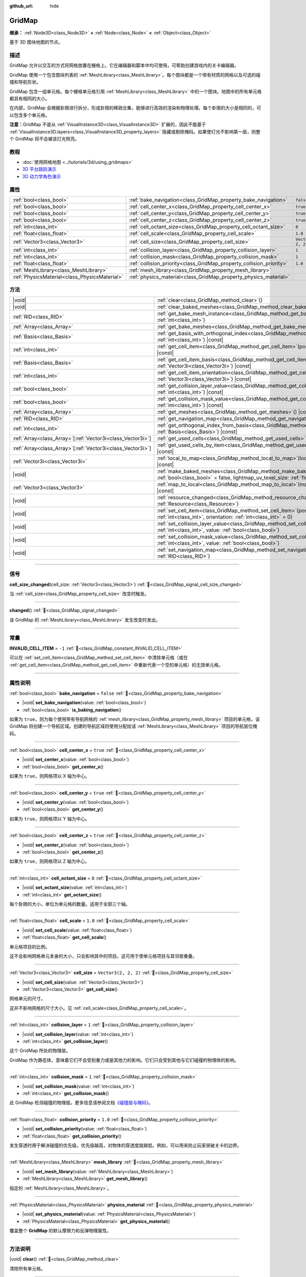 :github_url: hide

.. meta::
	:keywords: tilemap

.. DO NOT EDIT THIS FILE!!!
.. Generated automatically from Godot engine sources.
.. Generator: https://github.com/godotengine/godot/tree/4.3/doc/tools/make_rst.py.
.. XML source: https://github.com/godotengine/godot/tree/4.3/modules/gridmap/doc_classes/GridMap.xml.

.. _class_GridMap:

GridMap
=======

**继承：** :ref:`Node3D<class_Node3D>` **<** :ref:`Node<class_Node>` **<** :ref:`Object<class_Object>`

基于 3D 图块地图的节点。

.. rst-class:: classref-introduction-group

描述
----

GridMap 允许以交互的方式将网格放置在栅格上。它在编辑器和脚本中均可使用，可帮助创建游戏内的关卡编辑器。

GridMap 使用一个包含图块列表的 :ref:`MeshLibrary<class_MeshLibrary>`\ 。每个图块都是一个带有材质的网格以及可选的碰撞和导航形状。

GridMap 包含一组单元格。每个栅格单元格引用 :ref:`MeshLibrary<class_MeshLibrary>` 中的一个图块。地图中的所有单元格都具有相同的大小。

在内部，GridMap 会根据卦限进行拆分，形成卦限的稀疏合集，能够进行高效的渲染和物理处理。每个卦限的大小是相同的，可以包含多个单元格。

\ **注意：**\ GridMap 不是从 :ref:`VisualInstance3D<class_VisualInstance3D>` 扩展的，因此不能基于 :ref:`VisualInstance3D.layers<class_VisualInstance3D_property_layers>` 隐藏或剔除掩码。如果使灯光不影响第一层，则整个 GridMap 将不会被该灯光照亮。

.. rst-class:: classref-introduction-group

教程
----

- :doc:`使用网格地图 <../tutorials/3d/using_gridmaps>`

- `3D 平台跳跃演示 <https://godotengine.org/asset-library/asset/2748>`__

- `3D 动力学角色演示 <https://godotengine.org/asset-library/asset/2739>`__

.. rst-class:: classref-reftable-group

属性
----

.. table::
   :widths: auto

   +-----------------------------------------------+----------------------------------------------------------------------+----------------------+
   | :ref:`bool<class_bool>`                       | :ref:`bake_navigation<class_GridMap_property_bake_navigation>`       | ``false``            |
   +-----------------------------------------------+----------------------------------------------------------------------+----------------------+
   | :ref:`bool<class_bool>`                       | :ref:`cell_center_x<class_GridMap_property_cell_center_x>`           | ``true``             |
   +-----------------------------------------------+----------------------------------------------------------------------+----------------------+
   | :ref:`bool<class_bool>`                       | :ref:`cell_center_y<class_GridMap_property_cell_center_y>`           | ``true``             |
   +-----------------------------------------------+----------------------------------------------------------------------+----------------------+
   | :ref:`bool<class_bool>`                       | :ref:`cell_center_z<class_GridMap_property_cell_center_z>`           | ``true``             |
   +-----------------------------------------------+----------------------------------------------------------------------+----------------------+
   | :ref:`int<class_int>`                         | :ref:`cell_octant_size<class_GridMap_property_cell_octant_size>`     | ``8``                |
   +-----------------------------------------------+----------------------------------------------------------------------+----------------------+
   | :ref:`float<class_float>`                     | :ref:`cell_scale<class_GridMap_property_cell_scale>`                 | ``1.0``              |
   +-----------------------------------------------+----------------------------------------------------------------------+----------------------+
   | :ref:`Vector3<class_Vector3>`                 | :ref:`cell_size<class_GridMap_property_cell_size>`                   | ``Vector3(2, 2, 2)`` |
   +-----------------------------------------------+----------------------------------------------------------------------+----------------------+
   | :ref:`int<class_int>`                         | :ref:`collision_layer<class_GridMap_property_collision_layer>`       | ``1``                |
   +-----------------------------------------------+----------------------------------------------------------------------+----------------------+
   | :ref:`int<class_int>`                         | :ref:`collision_mask<class_GridMap_property_collision_mask>`         | ``1``                |
   +-----------------------------------------------+----------------------------------------------------------------------+----------------------+
   | :ref:`float<class_float>`                     | :ref:`collision_priority<class_GridMap_property_collision_priority>` | ``1.0``              |
   +-----------------------------------------------+----------------------------------------------------------------------+----------------------+
   | :ref:`MeshLibrary<class_MeshLibrary>`         | :ref:`mesh_library<class_GridMap_property_mesh_library>`             |                      |
   +-----------------------------------------------+----------------------------------------------------------------------+----------------------+
   | :ref:`PhysicsMaterial<class_PhysicsMaterial>` | :ref:`physics_material<class_GridMap_property_physics_material>`     |                      |
   +-----------------------------------------------+----------------------------------------------------------------------+----------------------+

.. rst-class:: classref-reftable-group

方法
----

.. table::
   :widths: auto

   +--------------------------------------------------------------+-------------------------------------------------------------------------------------------------------------------------------------------------------------------------------------+
   | |void|                                                       | :ref:`clear<class_GridMap_method_clear>`\ (\ )                                                                                                                                      |
   +--------------------------------------------------------------+-------------------------------------------------------------------------------------------------------------------------------------------------------------------------------------+
   | |void|                                                       | :ref:`clear_baked_meshes<class_GridMap_method_clear_baked_meshes>`\ (\ )                                                                                                            |
   +--------------------------------------------------------------+-------------------------------------------------------------------------------------------------------------------------------------------------------------------------------------+
   | :ref:`RID<class_RID>`                                        | :ref:`get_bake_mesh_instance<class_GridMap_method_get_bake_mesh_instance>`\ (\ idx\: :ref:`int<class_int>`\ )                                                                       |
   +--------------------------------------------------------------+-------------------------------------------------------------------------------------------------------------------------------------------------------------------------------------+
   | :ref:`Array<class_Array>`                                    | :ref:`get_bake_meshes<class_GridMap_method_get_bake_meshes>`\ (\ )                                                                                                                  |
   +--------------------------------------------------------------+-------------------------------------------------------------------------------------------------------------------------------------------------------------------------------------+
   | :ref:`Basis<class_Basis>`                                    | :ref:`get_basis_with_orthogonal_index<class_GridMap_method_get_basis_with_orthogonal_index>`\ (\ index\: :ref:`int<class_int>`\ ) |const|                                           |
   +--------------------------------------------------------------+-------------------------------------------------------------------------------------------------------------------------------------------------------------------------------------+
   | :ref:`int<class_int>`                                        | :ref:`get_cell_item<class_GridMap_method_get_cell_item>`\ (\ position\: :ref:`Vector3i<class_Vector3i>`\ ) |const|                                                                  |
   +--------------------------------------------------------------+-------------------------------------------------------------------------------------------------------------------------------------------------------------------------------------+
   | :ref:`Basis<class_Basis>`                                    | :ref:`get_cell_item_basis<class_GridMap_method_get_cell_item_basis>`\ (\ position\: :ref:`Vector3i<class_Vector3i>`\ ) |const|                                                      |
   +--------------------------------------------------------------+-------------------------------------------------------------------------------------------------------------------------------------------------------------------------------------+
   | :ref:`int<class_int>`                                        | :ref:`get_cell_item_orientation<class_GridMap_method_get_cell_item_orientation>`\ (\ position\: :ref:`Vector3i<class_Vector3i>`\ ) |const|                                          |
   +--------------------------------------------------------------+-------------------------------------------------------------------------------------------------------------------------------------------------------------------------------------+
   | :ref:`bool<class_bool>`                                      | :ref:`get_collision_layer_value<class_GridMap_method_get_collision_layer_value>`\ (\ layer_number\: :ref:`int<class_int>`\ ) |const|                                                |
   +--------------------------------------------------------------+-------------------------------------------------------------------------------------------------------------------------------------------------------------------------------------+
   | :ref:`bool<class_bool>`                                      | :ref:`get_collision_mask_value<class_GridMap_method_get_collision_mask_value>`\ (\ layer_number\: :ref:`int<class_int>`\ ) |const|                                                  |
   +--------------------------------------------------------------+-------------------------------------------------------------------------------------------------------------------------------------------------------------------------------------+
   | :ref:`Array<class_Array>`                                    | :ref:`get_meshes<class_GridMap_method_get_meshes>`\ (\ ) |const|                                                                                                                    |
   +--------------------------------------------------------------+-------------------------------------------------------------------------------------------------------------------------------------------------------------------------------------+
   | :ref:`RID<class_RID>`                                        | :ref:`get_navigation_map<class_GridMap_method_get_navigation_map>`\ (\ ) |const|                                                                                                    |
   +--------------------------------------------------------------+-------------------------------------------------------------------------------------------------------------------------------------------------------------------------------------+
   | :ref:`int<class_int>`                                        | :ref:`get_orthogonal_index_from_basis<class_GridMap_method_get_orthogonal_index_from_basis>`\ (\ basis\: :ref:`Basis<class_Basis>`\ ) |const|                                       |
   +--------------------------------------------------------------+-------------------------------------------------------------------------------------------------------------------------------------------------------------------------------------+
   | :ref:`Array<class_Array>`\[:ref:`Vector3i<class_Vector3i>`\] | :ref:`get_used_cells<class_GridMap_method_get_used_cells>`\ (\ ) |const|                                                                                                            |
   +--------------------------------------------------------------+-------------------------------------------------------------------------------------------------------------------------------------------------------------------------------------+
   | :ref:`Array<class_Array>`\[:ref:`Vector3i<class_Vector3i>`\] | :ref:`get_used_cells_by_item<class_GridMap_method_get_used_cells_by_item>`\ (\ item\: :ref:`int<class_int>`\ ) |const|                                                              |
   +--------------------------------------------------------------+-------------------------------------------------------------------------------------------------------------------------------------------------------------------------------------+
   | :ref:`Vector3i<class_Vector3i>`                              | :ref:`local_to_map<class_GridMap_method_local_to_map>`\ (\ local_position\: :ref:`Vector3<class_Vector3>`\ ) |const|                                                                |
   +--------------------------------------------------------------+-------------------------------------------------------------------------------------------------------------------------------------------------------------------------------------+
   | |void|                                                       | :ref:`make_baked_meshes<class_GridMap_method_make_baked_meshes>`\ (\ gen_lightmap_uv\: :ref:`bool<class_bool>` = false, lightmap_uv_texel_size\: :ref:`float<class_float>` = 0.1\ ) |
   +--------------------------------------------------------------+-------------------------------------------------------------------------------------------------------------------------------------------------------------------------------------+
   | :ref:`Vector3<class_Vector3>`                                | :ref:`map_to_local<class_GridMap_method_map_to_local>`\ (\ map_position\: :ref:`Vector3i<class_Vector3i>`\ ) |const|                                                                |
   +--------------------------------------------------------------+-------------------------------------------------------------------------------------------------------------------------------------------------------------------------------------+
   | |void|                                                       | :ref:`resource_changed<class_GridMap_method_resource_changed>`\ (\ resource\: :ref:`Resource<class_Resource>`\ )                                                                    |
   +--------------------------------------------------------------+-------------------------------------------------------------------------------------------------------------------------------------------------------------------------------------+
   | |void|                                                       | :ref:`set_cell_item<class_GridMap_method_set_cell_item>`\ (\ position\: :ref:`Vector3i<class_Vector3i>`, item\: :ref:`int<class_int>`, orientation\: :ref:`int<class_int>` = 0\ )   |
   +--------------------------------------------------------------+-------------------------------------------------------------------------------------------------------------------------------------------------------------------------------------+
   | |void|                                                       | :ref:`set_collision_layer_value<class_GridMap_method_set_collision_layer_value>`\ (\ layer_number\: :ref:`int<class_int>`, value\: :ref:`bool<class_bool>`\ )                       |
   +--------------------------------------------------------------+-------------------------------------------------------------------------------------------------------------------------------------------------------------------------------------+
   | |void|                                                       | :ref:`set_collision_mask_value<class_GridMap_method_set_collision_mask_value>`\ (\ layer_number\: :ref:`int<class_int>`, value\: :ref:`bool<class_bool>`\ )                         |
   +--------------------------------------------------------------+-------------------------------------------------------------------------------------------------------------------------------------------------------------------------------------+
   | |void|                                                       | :ref:`set_navigation_map<class_GridMap_method_set_navigation_map>`\ (\ navigation_map\: :ref:`RID<class_RID>`\ )                                                                    |
   +--------------------------------------------------------------+-------------------------------------------------------------------------------------------------------------------------------------------------------------------------------------+

.. rst-class:: classref-section-separator

----

.. rst-class:: classref-descriptions-group

信号
----

.. _class_GridMap_signal_cell_size_changed:

.. rst-class:: classref-signal

**cell_size_changed**\ (\ cell_size\: :ref:`Vector3<class_Vector3>`\ ) :ref:`🔗<class_GridMap_signal_cell_size_changed>`

当 :ref:`cell_size<class_GridMap_property_cell_size>` 改变时触发。

.. rst-class:: classref-item-separator

----

.. _class_GridMap_signal_changed:

.. rst-class:: classref-signal

**changed**\ (\ ) :ref:`🔗<class_GridMap_signal_changed>`

该 GridMap 的 :ref:`MeshLibrary<class_MeshLibrary>` 发生改变时发出。

.. rst-class:: classref-section-separator

----

.. rst-class:: classref-descriptions-group

常量
----

.. _class_GridMap_constant_INVALID_CELL_ITEM:

.. rst-class:: classref-constant

**INVALID_CELL_ITEM** = ``-1`` :ref:`🔗<class_GridMap_constant_INVALID_CELL_ITEM>`

可以在 :ref:`set_cell_item<class_GridMap_method_set_cell_item>` 中清除单元格（或在 :ref:`get_cell_item<class_GridMap_method_get_cell_item>` 中重新代表一个空的单元格）的无效单元格。

.. rst-class:: classref-section-separator

----

.. rst-class:: classref-descriptions-group

属性说明
--------

.. _class_GridMap_property_bake_navigation:

.. rst-class:: classref-property

:ref:`bool<class_bool>` **bake_navigation** = ``false`` :ref:`🔗<class_GridMap_property_bake_navigation>`

.. rst-class:: classref-property-setget

- |void| **set_bake_navigation**\ (\ value\: :ref:`bool<class_bool>`\ )
- :ref:`bool<class_bool>` **is_baking_navigation**\ (\ )

如果为 ``true``\ ，则为每个使用带有导航网格的 :ref:`mesh_library<class_GridMap_property_mesh_library>` 项目的单元格，该 GridMap 将创建一个导航区域。创建的导航区域将使用分配给该 :ref:`MeshLibrary<class_MeshLibrary>` 项目的导航层位掩码。

.. rst-class:: classref-item-separator

----

.. _class_GridMap_property_cell_center_x:

.. rst-class:: classref-property

:ref:`bool<class_bool>` **cell_center_x** = ``true`` :ref:`🔗<class_GridMap_property_cell_center_x>`

.. rst-class:: classref-property-setget

- |void| **set_center_x**\ (\ value\: :ref:`bool<class_bool>`\ )
- :ref:`bool<class_bool>` **get_center_x**\ (\ )

如果为 ``true``\ ，则网格项以 X 轴为中心。

.. rst-class:: classref-item-separator

----

.. _class_GridMap_property_cell_center_y:

.. rst-class:: classref-property

:ref:`bool<class_bool>` **cell_center_y** = ``true`` :ref:`🔗<class_GridMap_property_cell_center_y>`

.. rst-class:: classref-property-setget

- |void| **set_center_y**\ (\ value\: :ref:`bool<class_bool>`\ )
- :ref:`bool<class_bool>` **get_center_y**\ (\ )

如果为 ``true``\ ，则网格项以 Y 轴为中心。

.. rst-class:: classref-item-separator

----

.. _class_GridMap_property_cell_center_z:

.. rst-class:: classref-property

:ref:`bool<class_bool>` **cell_center_z** = ``true`` :ref:`🔗<class_GridMap_property_cell_center_z>`

.. rst-class:: classref-property-setget

- |void| **set_center_z**\ (\ value\: :ref:`bool<class_bool>`\ )
- :ref:`bool<class_bool>` **get_center_z**\ (\ )

如果为 ``true``\ ，则网格项以 Z 轴为中心。

.. rst-class:: classref-item-separator

----

.. _class_GridMap_property_cell_octant_size:

.. rst-class:: classref-property

:ref:`int<class_int>` **cell_octant_size** = ``8`` :ref:`🔗<class_GridMap_property_cell_octant_size>`

.. rst-class:: classref-property-setget

- |void| **set_octant_size**\ (\ value\: :ref:`int<class_int>`\ )
- :ref:`int<class_int>` **get_octant_size**\ (\ )

每个卦限的大小，单位为单元格的数量。适用于全部三个轴。

.. rst-class:: classref-item-separator

----

.. _class_GridMap_property_cell_scale:

.. rst-class:: classref-property

:ref:`float<class_float>` **cell_scale** = ``1.0`` :ref:`🔗<class_GridMap_property_cell_scale>`

.. rst-class:: classref-property-setget

- |void| **set_cell_scale**\ (\ value\: :ref:`float<class_float>`\ )
- :ref:`float<class_float>` **get_cell_scale**\ (\ )

单元格项目的比例。

这不会影响网格单元本身的大小，只会影响其中的项目。这可用于使单元格项目与其邻居重叠。

.. rst-class:: classref-item-separator

----

.. _class_GridMap_property_cell_size:

.. rst-class:: classref-property

:ref:`Vector3<class_Vector3>` **cell_size** = ``Vector3(2, 2, 2)`` :ref:`🔗<class_GridMap_property_cell_size>`

.. rst-class:: classref-property-setget

- |void| **set_cell_size**\ (\ value\: :ref:`Vector3<class_Vector3>`\ )
- :ref:`Vector3<class_Vector3>` **get_cell_size**\ (\ )

网格单元的尺寸。

这并不影响网格的尺寸大小。见 :ref:`cell_scale<class_GridMap_property_cell_scale>`\ 。

.. rst-class:: classref-item-separator

----

.. _class_GridMap_property_collision_layer:

.. rst-class:: classref-property

:ref:`int<class_int>` **collision_layer** = ``1`` :ref:`🔗<class_GridMap_property_collision_layer>`

.. rst-class:: classref-property-setget

- |void| **set_collision_layer**\ (\ value\: :ref:`int<class_int>`\ )
- :ref:`int<class_int>` **get_collision_layer**\ (\ )

这个 GridMap 所处的物理层。

GridMap 作为静态体，意味着它们不会受到重力或是其他力的影响。它们只会受到其他与它们碰撞的物理体的影响。

.. rst-class:: classref-item-separator

----

.. _class_GridMap_property_collision_mask:

.. rst-class:: classref-property

:ref:`int<class_int>` **collision_mask** = ``1`` :ref:`🔗<class_GridMap_property_collision_mask>`

.. rst-class:: classref-property-setget

- |void| **set_collision_mask**\ (\ value\: :ref:`int<class_int>`\ )
- :ref:`int<class_int>` **get_collision_mask**\ (\ )

此 GridMap 检测碰撞的物理层。更多信息请参阅文档\ `《碰撞层与掩码》 <../tutorials/physics/physics_introduction.html#collision-layers-and-masks>`__\ 。

.. rst-class:: classref-item-separator

----

.. _class_GridMap_property_collision_priority:

.. rst-class:: classref-property

:ref:`float<class_float>` **collision_priority** = ``1.0`` :ref:`🔗<class_GridMap_property_collision_priority>`

.. rst-class:: classref-property-setget

- |void| **set_collision_priority**\ (\ value\: :ref:`float<class_float>`\ )
- :ref:`float<class_float>` **get_collision_priority**\ (\ )

发生穿透时用于解决碰撞的优先级。优先级越高，对物体的穿透度就越低。例如，可以用来防止玩家突破关卡的边界。

.. rst-class:: classref-item-separator

----

.. _class_GridMap_property_mesh_library:

.. rst-class:: classref-property

:ref:`MeshLibrary<class_MeshLibrary>` **mesh_library** :ref:`🔗<class_GridMap_property_mesh_library>`

.. rst-class:: classref-property-setget

- |void| **set_mesh_library**\ (\ value\: :ref:`MeshLibrary<class_MeshLibrary>`\ )
- :ref:`MeshLibrary<class_MeshLibrary>` **get_mesh_library**\ (\ )

指定的 :ref:`MeshLibrary<class_MeshLibrary>`\ 。

.. rst-class:: classref-item-separator

----

.. _class_GridMap_property_physics_material:

.. rst-class:: classref-property

:ref:`PhysicsMaterial<class_PhysicsMaterial>` **physics_material** :ref:`🔗<class_GridMap_property_physics_material>`

.. rst-class:: classref-property-setget

- |void| **set_physics_material**\ (\ value\: :ref:`PhysicsMaterial<class_PhysicsMaterial>`\ )
- :ref:`PhysicsMaterial<class_PhysicsMaterial>` **get_physics_material**\ (\ )

覆盖整个 **GridMap** 的默认摩擦力和反弹物理属性。

.. rst-class:: classref-section-separator

----

.. rst-class:: classref-descriptions-group

方法说明
--------

.. _class_GridMap_method_clear:

.. rst-class:: classref-method

|void| **clear**\ (\ ) :ref:`🔗<class_GridMap_method_clear>`

清除所有单元格。

.. rst-class:: classref-item-separator

----

.. _class_GridMap_method_clear_baked_meshes:

.. rst-class:: classref-method

|void| **clear_baked_meshes**\ (\ ) :ref:`🔗<class_GridMap_method_clear_baked_meshes>`

清除所有烘焙过的网格。见 :ref:`make_baked_meshes<class_GridMap_method_make_baked_meshes>`\ 。

.. rst-class:: classref-item-separator

----

.. _class_GridMap_method_get_bake_mesh_instance:

.. rst-class:: classref-method

:ref:`RID<class_RID>` **get_bake_mesh_instance**\ (\ idx\: :ref:`int<class_int>`\ ) :ref:`🔗<class_GridMap_method_get_bake_mesh_instance>`

返回索引为 ``idx`` 的烘焙网格的 :ref:`RID<class_RID>`\ 。

.. rst-class:: classref-item-separator

----

.. _class_GridMap_method_get_bake_meshes:

.. rst-class:: classref-method

:ref:`Array<class_Array>` **get_bake_meshes**\ (\ ) :ref:`🔗<class_GridMap_method_get_bake_meshes>`

返回当前 GridMap 中存在的所有烘焙网格的 :ref:`ArrayMesh<class_ArrayMesh>` 和 :ref:`Transform3D<class_Transform3D>` 引用的数组。

.. rst-class:: classref-item-separator

----

.. _class_GridMap_method_get_basis_with_orthogonal_index:

.. rst-class:: classref-method

:ref:`Basis<class_Basis>` **get_basis_with_orthogonal_index**\ (\ index\: :ref:`int<class_int>`\ ) |const| :ref:`🔗<class_GridMap_method_get_basis_with_orthogonal_index>`

返回沿向量 (x,y,z) 的 24 种可能旋转中的一种，每个分量为 -1、0 或 1。有关详细信息，请参阅 Godot 源代码。

.. rst-class:: classref-item-separator

----

.. _class_GridMap_method_get_cell_item:

.. rst-class:: classref-method

:ref:`int<class_int>` **get_cell_item**\ (\ position\: :ref:`Vector3i<class_Vector3i>`\ ) |const| :ref:`🔗<class_GridMap_method_get_cell_item>`

位于给定栅格坐标的 :ref:`MeshLibrary<class_MeshLibrary>` 项目的索引。如果单元格为空，则将返回 :ref:`INVALID_CELL_ITEM<class_GridMap_constant_INVALID_CELL_ITEM>`\ 。

.. rst-class:: classref-item-separator

----

.. _class_GridMap_method_get_cell_item_basis:

.. rst-class:: classref-method

:ref:`Basis<class_Basis>` **get_cell_item_basis**\ (\ position\: :ref:`Vector3i<class_Vector3i>`\ ) |const| :ref:`🔗<class_GridMap_method_get_cell_item_basis>`

返回为指定单元格提供方向的基。

.. rst-class:: classref-item-separator

----

.. _class_GridMap_method_get_cell_item_orientation:

.. rst-class:: classref-method

:ref:`int<class_int>` **get_cell_item_orientation**\ (\ position\: :ref:`Vector3i<class_Vector3i>`\ ) |const| :ref:`🔗<class_GridMap_method_get_cell_item_orientation>`

给定栅格坐标处的单元格的方向。如果该单元格为空，则返回 ``-1``\ 。

.. rst-class:: classref-item-separator

----

.. _class_GridMap_method_get_collision_layer_value:

.. rst-class:: classref-method

:ref:`bool<class_bool>` **get_collision_layer_value**\ (\ layer_number\: :ref:`int<class_int>`\ ) |const| :ref:`🔗<class_GridMap_method_get_collision_layer_value>`

返回 :ref:`collision_layer<class_GridMap_property_collision_layer>` 中是否启用了指定的层，给定的 ``layer_number`` 应在 1 和 32 之间。

.. rst-class:: classref-item-separator

----

.. _class_GridMap_method_get_collision_mask_value:

.. rst-class:: classref-method

:ref:`bool<class_bool>` **get_collision_mask_value**\ (\ layer_number\: :ref:`int<class_int>`\ ) |const| :ref:`🔗<class_GridMap_method_get_collision_mask_value>`

返回 :ref:`collision_mask<class_GridMap_property_collision_mask>` 中是否启用了指定的层，给定的 ``layer_number`` 应在 1 和 32 之间。

.. rst-class:: classref-item-separator

----

.. _class_GridMap_method_get_meshes:

.. rst-class:: classref-method

:ref:`Array<class_Array>` **get_meshes**\ (\ ) |const| :ref:`🔗<class_GridMap_method_get_meshes>`

返回对应于栅格中非空单元格的 :ref:`Transform3D<class_Transform3D>` 和 :ref:`Mesh<class_Mesh>` 引用的数组。变换在局部空间中指定。

.. rst-class:: classref-item-separator

----

.. _class_GridMap_method_get_navigation_map:

.. rst-class:: classref-method

:ref:`RID<class_RID>` **get_navigation_map**\ (\ ) |const| :ref:`🔗<class_GridMap_method_get_navigation_map>`

返回该 GridMap 节点用于其单元格烘焙导航网格的导航地图的 :ref:`RID<class_RID>`\ 。

该函数始终返回在 GridMap 节点上设置的地图，而不是 NavigationServer 上的地图。如果直接使用 NavigationServer API 更改地图，则 GridMap 节点将不会感知到地图的更改。

.. rst-class:: classref-item-separator

----

.. _class_GridMap_method_get_orthogonal_index_from_basis:

.. rst-class:: classref-method

:ref:`int<class_int>` **get_orthogonal_index_from_basis**\ (\ basis\: :ref:`Basis<class_Basis>`\ ) |const| :ref:`🔗<class_GridMap_method_get_orthogonal_index_from_basis>`

该函数考虑将旋转离散化为单位球体上的 24 个点，沿向量 (x,y,z) 放置，每个分量为 -1、0 或 1，并返回索引（在 0 到 23 的范围内 ) 最能代表物体方向的点。 有关详细信息，请参阅 Godot 源代码。

.. rst-class:: classref-item-separator

----

.. _class_GridMap_method_get_used_cells:

.. rst-class:: classref-method

:ref:`Array<class_Array>`\[:ref:`Vector3i<class_Vector3i>`\] **get_used_cells**\ (\ ) |const| :ref:`🔗<class_GridMap_method_get_used_cells>`

返回一个包含网格中非空单元格坐标的 :ref:`Vector3<class_Vector3>` 数组。

.. rst-class:: classref-item-separator

----

.. _class_GridMap_method_get_used_cells_by_item:

.. rst-class:: classref-method

:ref:`Array<class_Array>`\[:ref:`Vector3i<class_Vector3i>`\] **get_used_cells_by_item**\ (\ item\: :ref:`int<class_int>`\ ) |const| :ref:`🔗<class_GridMap_method_get_used_cells_by_item>`

返回所有具有 ``item`` 中指定的项目索引的单元格的数组。

.. rst-class:: classref-item-separator

----

.. _class_GridMap_method_local_to_map:

.. rst-class:: classref-method

:ref:`Vector3i<class_Vector3i>` **local_to_map**\ (\ local_position\: :ref:`Vector3<class_Vector3>`\ ) |const| :ref:`🔗<class_GridMap_method_local_to_map>`

返回包含给定 ``local_position`` 的单元格的地图坐标。如果 ``local_position`` 在全局坐标中，请考虑在将其传递给该方法之前使用 :ref:`Node3D.to_local<class_Node3D_method_to_local>`\ 。另请参阅 :ref:`map_to_local<class_GridMap_method_map_to_local>`\ 。

.. rst-class:: classref-item-separator

----

.. _class_GridMap_method_make_baked_meshes:

.. rst-class:: classref-method

|void| **make_baked_meshes**\ (\ gen_lightmap_uv\: :ref:`bool<class_bool>` = false, lightmap_uv_texel_size\: :ref:`float<class_float>` = 0.1\ ) :ref:`🔗<class_GridMap_method_make_baked_meshes>`

为指定的 :ref:`MeshLibrary<class_MeshLibrary>` 中的所有网格烘焙光照贴图数据。

.. rst-class:: classref-item-separator

----

.. _class_GridMap_method_map_to_local:

.. rst-class:: classref-method

:ref:`Vector3<class_Vector3>` **map_to_local**\ (\ map_position\: :ref:`Vector3i<class_Vector3i>`\ ) |const| :ref:`🔗<class_GridMap_method_map_to_local>`

返回栅格单元格在 GridMap 的局部坐标空间中的位置。要将返回值转换为全局坐标，请使用 :ref:`Node3D.to_global<class_Node3D_method_to_global>`\ 。另请参阅 :ref:`local_to_map<class_GridMap_method_local_to_map>`\ 。

.. rst-class:: classref-item-separator

----

.. _class_GridMap_method_resource_changed:

.. rst-class:: classref-method

|void| **resource_changed**\ (\ resource\: :ref:`Resource<class_Resource>`\ ) :ref:`🔗<class_GridMap_method_resource_changed>`

**已弃用：** Use :ref:`Resource.changed<class_Resource_signal_changed>` instead.

这个方法什么也不做。

.. rst-class:: classref-item-separator

----

.. _class_GridMap_method_set_cell_item:

.. rst-class:: classref-method

|void| **set_cell_item**\ (\ position\: :ref:`Vector3i<class_Vector3i>`, item\: :ref:`int<class_int>`, orientation\: :ref:`int<class_int>` = 0\ ) :ref:`🔗<class_GridMap_method_set_cell_item>`

设置由其栅格坐标引用的单元格的网格索引。

诸如 :ref:`INVALID_CELL_ITEM<class_GridMap_constant_INVALID_CELL_ITEM>` 之类的负的项目索引将清除该单元格。

可选地，可以传入该项目的方向。有关有效的方向值，请参阅 :ref:`get_orthogonal_index_from_basis<class_GridMap_method_get_orthogonal_index_from_basis>`\ 。

.. rst-class:: classref-item-separator

----

.. _class_GridMap_method_set_collision_layer_value:

.. rst-class:: classref-method

|void| **set_collision_layer_value**\ (\ layer_number\: :ref:`int<class_int>`, value\: :ref:`bool<class_bool>`\ ) :ref:`🔗<class_GridMap_method_set_collision_layer_value>`

根据 ``value``\ ，启用或禁用 :ref:`collision_layer<class_GridMap_property_collision_layer>` 中指定的层，给定的 ``layer_number`` 应在 1 和 32 之间。

.. rst-class:: classref-item-separator

----

.. _class_GridMap_method_set_collision_mask_value:

.. rst-class:: classref-method

|void| **set_collision_mask_value**\ (\ layer_number\: :ref:`int<class_int>`, value\: :ref:`bool<class_bool>`\ ) :ref:`🔗<class_GridMap_method_set_collision_mask_value>`

根据 ``value``\ ，启用或禁用 :ref:`collision_mask<class_GridMap_property_collision_mask>` 中指定的层，给定的 ``layer_number`` 应在 1 和 32 之间。

.. rst-class:: classref-item-separator

----

.. _class_GridMap_method_set_navigation_map:

.. rst-class:: classref-method

|void| **set_navigation_map**\ (\ navigation_map\: :ref:`RID<class_RID>`\ ) :ref:`🔗<class_GridMap_method_set_navigation_map>`

设置该导航地图的 :ref:`RID<class_RID>`\ ，该 GridMap 节点应该用于其单元格烘焙导航网格。

.. |virtual| replace:: :abbr:`virtual (本方法通常需要用户覆盖才能生效。)`
.. |const| replace:: :abbr:`const (本方法无副作用，不会修改该实例的任何成员变量。)`
.. |vararg| replace:: :abbr:`vararg (本方法除了能接受在此处描述的参数外，还能够继续接受任意数量的参数。)`
.. |constructor| replace:: :abbr:`constructor (本方法用于构造某个类型。)`
.. |static| replace:: :abbr:`static (调用本方法无需实例，可直接使用类名进行调用。)`
.. |operator| replace:: :abbr:`operator (本方法描述的是使用本类型作为左操作数的有效运算符。)`
.. |bitfield| replace:: :abbr:`BitField (这个值是由下列位标志构成位掩码的整数。)`
.. |void| replace:: :abbr:`void (无返回值。)`
